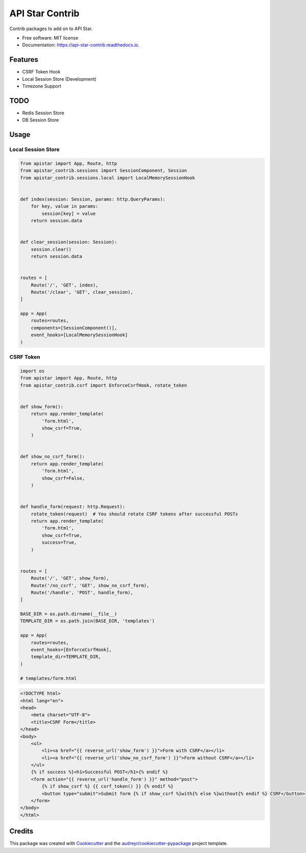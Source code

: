 ================
API Star Contrib
================


.. image:: https://img.shields.io/pypi/v/apistar-contrib.svg
        :target: https://pypi.python.org/pypi/apistar-contrib

.. image:: https://img.shields.io/travis/ryananguiano/apistar-contrib.svg
        :target: https://travis-ci.org/ryananguiano/apistar-contrib

.. image:: https://readthedocs.org/projects/api-star-contrib/badge/?version=latest
        :target: https://api-star-contrib.readthedocs.io/en/latest/?badge=latest
        :alt: Documentation Status

.. image:: https://pyup.io/repos/github/ryananguiano/apistar-contrib/shield.svg
     :target: https://pyup.io/repos/github/ryananguiano/apistar-contrib/
     :alt: Updates


Contrib packages to add on to API Star.


* Free software: MIT license
* Documentation: https://api-star-contrib.readthedocs.io.


Features
--------

* CSRF Token Hook
* Local Session Store (Development)
* Timezone Support


TODO
----

* Redis Session Store
* DB Session Store


Usage
-----

Local Session Store
```````````````````

.. code-block:: python

    from apistar import App, Route, http
    from apistar_contrib.sessions import SessionComponent, Session
    from apistar_contrib.sessions.local import LocalMemorySessionHook


    def index(session: Session, params: http.QueryParams):
        for key, value in params:
            session[key] = value
        return session.data


    def clear_session(session: Session):
        session.clear()
        return session.data


    routes = [
        Route('/', 'GET', index),
        Route('/clear', 'GET', clear_session),
    ]

    app = App(
        routes=routes,
        components=[SessionComponent()],
        event_hooks=[LocalMemorySessionHook]
    )


CSRF Token
``````````

.. code-block:: python

    import os
    from apistar import App, Route, http
    from apistar_contrib.csrf import EnforceCsrfHook, rotate_token


    def show_form():
        return app.render_template(
            'form.html',
            show_csrf=True,
        )


    def show_no_csrf_form():
        return app.render_template(
            'form.html',
            show_csrf=False,
        )


    def handle_form(request: http.Request):
        rotate_token(request)  # You should rotate CSRF tokens after successful POSTs
        return app.render_template(
            'form.html',
            show_csrf=True,
            success=True,
        )


    routes = [
        Route('/', 'GET', show_form),
        Route('/no_csrf', 'GET', show_no_csrf_form),
        Route('/handle', 'POST', handle_form),
    ]

    BASE_DIR = os.path.dirname(__file__)
    TEMPLATE_DIR = os.path.join(BASE_DIR, 'templates')

    app = App(
        routes=routes,
        event_hooks=[EnforceCsrfHook],
        template_dir=TEMPLATE_DIR,
    )

    # templates/form.html

.. code-block:: html

    <!DOCTYPE html>
    <html lang="en">
    <head>
        <meta charset="UTF-8">
        <title>CSRF Form</title>
    </head>
    <body>
        <ul>
            <li><a href="{{ reverse_url('show_form') }}">Form with CSRF</a></li>
            <li><a href="{{ reverse_url('show_no_csrf_form') }}">Form without CSRF</a></li>
        </ul>
        {% if success %}<h1>Successful POST</h1>{% endif %}
        <form action="{{ reverse_url('handle_form') }}" method="post">
            {% if show_csrf %} {{ csrf_token() }} {% endif %}
            <button type="submit">Submit form {% if show_csrf %}with{% else %}without{% endif %} CSRF</button>
        </form>
    </body>
    </html>



Credits
-------

This package was created with Cookiecutter_ and the `audreyr/cookiecutter-pypackage`_ project template.

.. _Cookiecutter: https://github.com/audreyr/cookiecutter
.. _`audreyr/cookiecutter-pypackage`: https://github.com/audreyr/cookiecutter-pypackage
